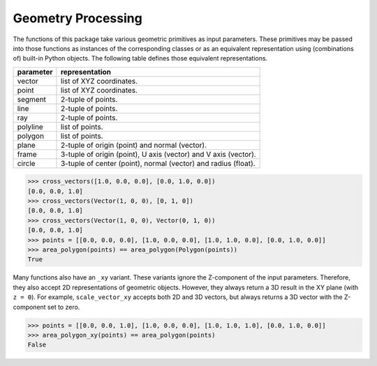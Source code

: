 Geometry Processing
===================

The functions of this package take various geometric primitives as input parameters.
These primitives may be passed into those functions as instances of the
corresponding classes or as an equivalent representation using (combinations of)
built-in Python objects. The following table defines those equivalent representations.

.. rst-class:: longtable table table-bordered

=========== ====================================================================
parameter   representation
=========== ====================================================================
vector      list of XYZ coordinates.
point       list of XYZ coordinates.
segment     2-tuple of points.
line        2-tuple of points.
ray         2-tuple of points.
polyline    list of points.
polygon     list of points.
plane       2-tuple of origin (point) and normal (vector).
frame       3-tuple of origin (point), U axis (vector) and V axis (vector).
circle      3-tuple of center (point), normal (vector) and radius (float).
=========== ====================================================================

.. code-block:: python

    >>> cross_vectors([1.0, 0.0, 0.0], [0.0, 1.0, 0.0])
    [0.0, 0.0, 1.0]
    >>> cross_vectors(Vector(1, 0, 0), [0, 1, 0])
    [0.0, 0.0, 1.0]
    >>> cross_vectors(Vector(1, 0, 0), Vector(0, 1, 0))
    [0.0, 0.0, 1.0]
    >>> points = [[0.0, 0.0, 0.0], [1.0, 0.0, 0.0], [1.0, 1.0, 0.0], [0.0, 1.0, 0.0]]
    >>> area_polygon(points) == area_polygon(Polygon(points))
    True

Many functions also have an ``_xy`` variant.
These variants ignore the Z-component of the input parameters.
Therefore, they also accept 2D representations of geometric objects.
However, they always return a 3D result in the XY plane (with ``z = 0``).
For example, ``scale_vector_xy`` accepts both 2D and 3D vectors,
but always returns a 3D vector with the Z-component set to zero.

.. code-block:: python

    >>> points = [[0.0, 0.0, 1.0], [1.0, 0.0, 0.0], [1.0, 1.0, 1.0], [0.0, 1.0, 0.0]]
    >>> area_polygon_xy(points) == area_polygon(points)
    False
